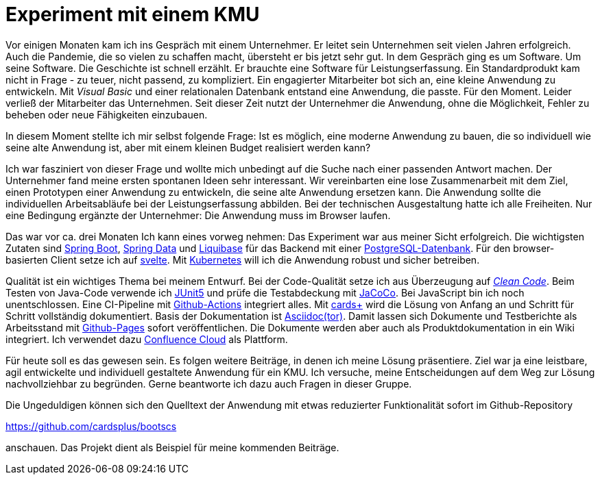= Experiment mit einem KMU

Vor einigen Monaten kam ich ins Gespräch mit einem Unternehmer.
Er leitet sein Unternehmen seit vielen Jahren erfolgreich.
Auch die Pandemie, die so vielen zu schaffen macht, übersteht er bis jetzt sehr gut.
In dem Gespräch ging es um Software.
Um seine Software.
Die Geschichte ist schnell erzählt.
Er brauchte eine Software für Leistungserfassung. 
Ein Standardprodukt kam nicht in Frage - zu teuer, nicht passend, zu kompliziert.
Ein engagierter Mitarbeiter bot sich an, eine kleine Anwendung zu entwickeln. 
Mit _Visual Basic_ und einer relationalen Datenbank entstand eine Anwendung, die passte. 
Für den Moment. 
Leider verließ der Mitarbeiter das Unternehmen. 
Seit dieser Zeit nutzt der Unternehmer die Anwendung, ohne die Möglichkeit, Fehler zu beheben oder neue Fähigkeiten einzubauen.

In diesem Moment stellte ich mir selbst folgende Frage:
Ist es möglich, eine moderne Anwendung zu bauen, die so individuell wie seine alte Anwendung ist, aber mit einem kleinen Budget realisiert werden kann?

Ich war fasziniert von dieser Frage und wollte mich unbedingt auf die Suche nach einer passenden Antwort machen.
Der Unternehmer fand meine ersten spontanen Ideen sehr interessant.
Wir vereinbarten eine lose Zusammenarbeit mit dem Ziel, einen Prototypen einer Anwendung zu entwickeln, die seine alte Anwendung ersetzen kann.
Die Anwendung sollte die individuellen Arbeitsabläufe bei der Leistungserfassung abbilden.
Bei der technischen Ausgestaltung hatte ich alle Freiheiten.
Nur eine Bedingung ergänzte der Unternehmer:
Die Anwendung muss im Browser laufen.

Das war vor ca. drei Monaten
Ich kann eines vorweg nehmen:
Das Experiment war aus meiner Sicht erfolgreich.
Die wichtigsten Zutaten sind 
https://spring.io/projects/spring-boot[Spring Boot],
https://spring.io/projects/spring-data[Spring Data] und
https://www.liquibase.org/[Liquibase] für das Backend mit einer
https://www.postgresql.org/[PostgreSQL-Datenbank].
Für den browser-basierten Client setze ich auf
https://svelte.dev/[svelte].
Mit
https://kubernetes.io/[Kubernetes]
will ich die Anwendung robust und sicher betreiben.

Qualität ist ein wichtiges Thema bei meinem Entwurf.
Bei der Code-Qualität setze ich aus Überzeugung auf
https://clean-code-developer.de[_Clean Code_].
Beim Testen von Java-Code verwende ich
https://junit.org/junit5/[JUnit5]
und prüfe die Testabdeckung mit
https://www.eclemma.org/jacoco/[JaCoCo].
Bei JavaScript bin ich noch unentschlossen.
Eine CI-Pipeline mit
https://github.com/features/actions[Github-Actions]
integriert alles.
Mit
https://cardsplus.info[cards+]
wird die Lösung von Anfang an und Schritt für Schritt vollständig dokumentiert.
Basis der Dokumentation ist
https://asciidoctor.org[Asciidoc(tor)].
Damit lassen sich Dokumente und Testberichte als Arbeitsstand mit
https://pages.github.com/[Github-Pages]
sofort veröffentlichen.
Die Dokumente werden aber auch als Produktdokumentation in ein Wiki integriert.
Ich verwendet dazu 
https://www.atlassian.com/cloud[Confluence Cloud]
als Plattform.

Für heute soll es das gewesen sein.
Es folgen weitere Beiträge, in denen ich meine Lösung präsentiere.
Ziel war ja eine leistbare, agil entwickelte und individuell gestaltete Anwendung für ein KMU.
Ich versuche, meine Entscheidungen auf dem Weg zur Lösung nachvollziehbar zu begründen.
Gerne beantworte ich dazu auch Fragen in dieser Gruppe.

Die Ungeduldigen können sich den Quelltext der Anwendung mit etwas reduzierter Funktionalität sofort im Github-Repository

https://github.com/cardsplus/bootscs

anschauen.
Das Projekt dient als Beispiel für meine kommenden Beiträge.


